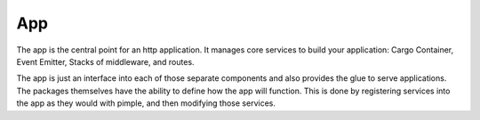 ===
App
===

The app is the central point for an http application. It manages core services to build
your application: Cargo Container, Event Emitter, Stacks of middleware,
and routes.

The app is just an interface into each of those separate components and also provides the glue
to serve applications. The packages themselves have the ability to define how the app will function.
This is done by registering services into the app as they would with pimple, and then modifying those services.
